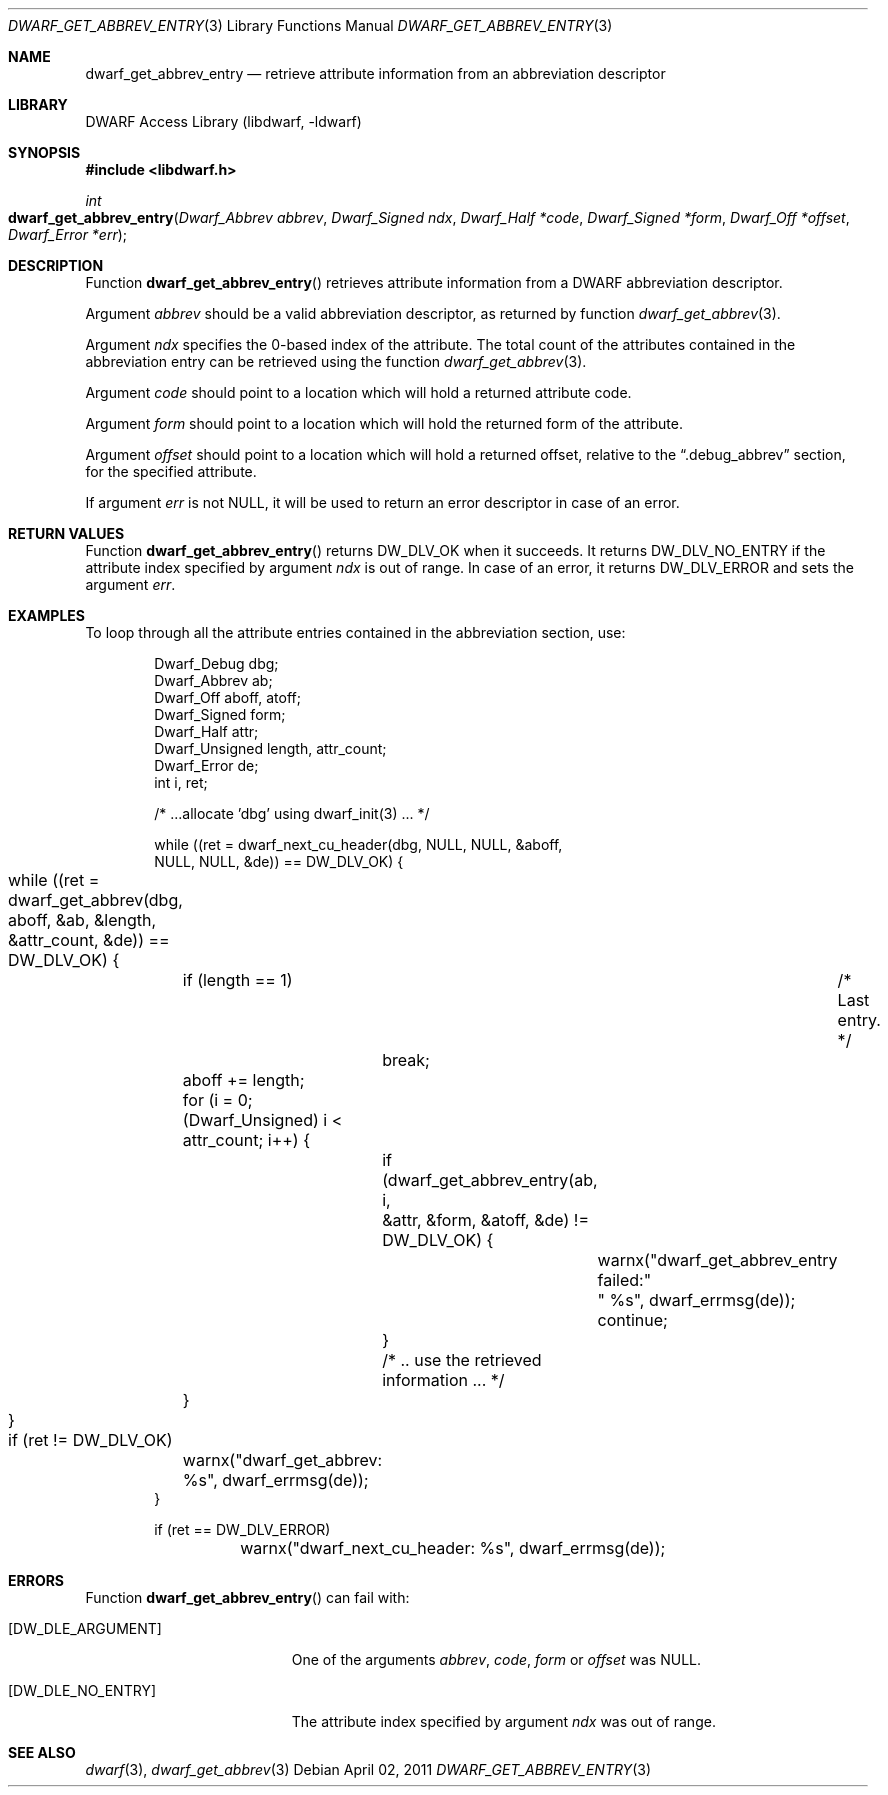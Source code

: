 .\"	$NetBSD: dwarf_get_abbrev_entry.3,v 1.1.1.3 2024/03/03 14:41:47 christos Exp $
.\"
.\" Copyright (c) 2011 Kai Wang
.\" All rights reserved.
.\"
.\" Redistribution and use in source and binary forms, with or without
.\" modification, are permitted provided that the following conditions
.\" are met:
.\" 1. Redistributions of source code must retain the above copyright
.\"    notice, this list of conditions and the following disclaimer.
.\" 2. Redistributions in binary form must reproduce the above copyright
.\"    notice, this list of conditions and the following disclaimer in the
.\"    documentation and/or other materials provided with the distribution.
.\"
.\" THIS SOFTWARE IS PROVIDED BY THE AUTHOR AND CONTRIBUTORS ``AS IS'' AND
.\" ANY EXPRESS OR IMPLIED WARRANTIES, INCLUDING, BUT NOT LIMITED TO, THE
.\" IMPLIED WARRANTIES OF MERCHANTABILITY AND FITNESS FOR A PARTICULAR PURPOSE
.\" ARE DISCLAIMED.  IN NO EVENT SHALL THE AUTHOR OR CONTRIBUTORS BE LIABLE
.\" FOR ANY DIRECT, INDIRECT, INCIDENTAL, SPECIAL, EXEMPLARY, OR CONSEQUENTIAL
.\" DAMAGES (INCLUDING, BUT NOT LIMITED TO, PROCUREMENT OF SUBSTITUTE GOODS
.\" OR SERVICES; LOSS OF USE, DATA, OR PROFITS; OR BUSINESS INTERRUPTION)
.\" HOWEVER CAUSED AND ON ANY THEORY OF LIABILITY, WHETHER IN CONTRACT, STRICT
.\" LIABILITY, OR TORT (INCLUDING NEGLIGENCE OR OTHERWISE) ARISING IN ANY WAY
.\" OUT OF THE USE OF THIS SOFTWARE, EVEN IF ADVISED OF THE POSSIBILITY OF
.\" SUCH DAMAGE.
.\"
.\" Id: dwarf_get_abbrev_entry.3 3962 2022-03-12 15:56:10Z jkoshy
.\"
.Dd April 02, 2011
.Dt DWARF_GET_ABBREV_ENTRY 3
.Os
.Sh NAME
.Nm dwarf_get_abbrev_entry
.Nd retrieve attribute information from an abbreviation descriptor
.Sh LIBRARY
.Lb libdwarf
.Sh SYNOPSIS
.In libdwarf.h
.Ft int
.Fo dwarf_get_abbrev_entry
.Fa "Dwarf_Abbrev abbrev"
.Fa "Dwarf_Signed ndx"
.Fa "Dwarf_Half *code"
.Fa "Dwarf_Signed *form"
.Fa "Dwarf_Off *offset"
.Fa "Dwarf_Error *err"
.Fc
.Sh DESCRIPTION
Function
.Fn dwarf_get_abbrev_entry
retrieves attribute information from a DWARF abbreviation descriptor.
.Pp
Argument
.Fa abbrev
should be a valid abbreviation descriptor, as returned by function
.Xr dwarf_get_abbrev 3 .
.Pp
Argument
.Fa ndx
specifies the 0-based index of the attribute.
The total count of the attributes contained in the abbreviation
entry can be retrieved using the function
.Xr dwarf_get_abbrev 3 .
.Pp
Argument
.Fa code
should point to a location which will hold a returned
attribute code.
.Pp
Argument
.Fa form
should point to a location which will hold the returned
form of the attribute.
.Pp
Argument
.Fa offset
should point to a location which will hold a returned offset, relative
to the
.Dq ".debug_abbrev"
section, for the specified attribute.
.Pp
If argument
.Fa err
is not
.Dv NULL ,
it will be used to return an error descriptor in case of an error.
.Sh RETURN VALUES
Function
.Fn dwarf_get_abbrev_entry
returns
.Dv DW_DLV_OK
when it succeeds.
It returns
.Dv DW_DLV_NO_ENTRY
if the attribute index specified by argument
.Fa ndx
is out of range.
In case of an error, it returns
.Dv DW_DLV_ERROR
and sets the argument
.Fa err .
.Sh EXAMPLES
To loop through all the attribute entries contained in the
abbreviation section, use:
.Bd -literal -offset indent
Dwarf_Debug dbg;
Dwarf_Abbrev ab;
Dwarf_Off aboff, atoff;
Dwarf_Signed form;
Dwarf_Half attr;
Dwarf_Unsigned length, attr_count;
Dwarf_Error de;
int i, ret;

/* ...allocate 'dbg' using dwarf_init(3) ... */

while ((ret = dwarf_next_cu_header(dbg, NULL, NULL, &aboff,
    NULL, NULL, &de)) ==  DW_DLV_OK) {
	while ((ret = dwarf_get_abbrev(dbg, aboff, &ab, &length,
	    &attr_count, &de)) == DW_DLV_OK) {
		if (length == 1)	/* Last entry. */
			break;
		aboff += length;
		for (i = 0; (Dwarf_Unsigned) i < attr_count; i++) {
			if (dwarf_get_abbrev_entry(ab, i,
			    &attr, &form, &atoff, &de) != DW_DLV_OK) {
				warnx("dwarf_get_abbrev_entry failed:"
				    " %s", dwarf_errmsg(de));
				continue;
			}
			/* .. use the retrieved information ... */
		}
	}

	if (ret != DW_DLV_OK)
		warnx("dwarf_get_abbrev: %s", dwarf_errmsg(de));
}

if (ret == DW_DLV_ERROR)
	warnx("dwarf_next_cu_header: %s", dwarf_errmsg(de));
.Ed
.Sh ERRORS
Function
.Fn dwarf_get_abbrev_entry
can fail with:
.Bl -tag -width ".Bq Er DW_DLE_NO_ENTRY"
.It Bq Er DW_DLE_ARGUMENT
One of the arguments
.Fa abbrev ,
.Fa code ,
.Fa form
or
.Fa offset
was
.Dv NULL .
.It Bq Er DW_DLE_NO_ENTRY
The attribute index specified by argument
.Fa ndx
was out of range.
.El
.Sh SEE ALSO
.Xr dwarf 3 ,
.Xr dwarf_get_abbrev 3
